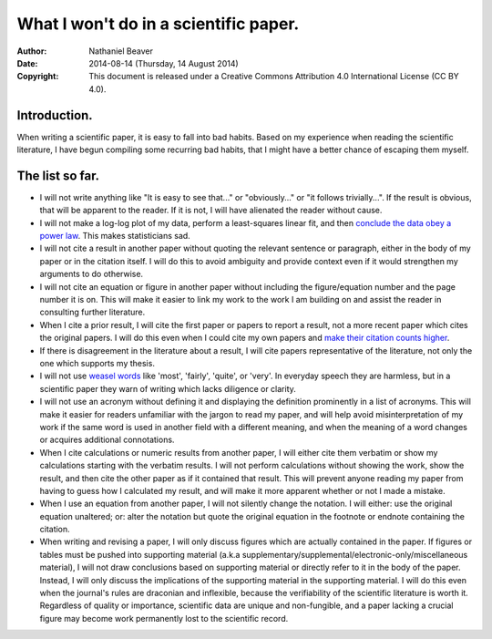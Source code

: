 .. -*- coding: utf-8 -*-

======================================
What I won't do in a scientific paper.
======================================

:Author: Nathaniel Beaver
:Date: $Date: 2014-08-14 (Thursday, 14 August 2014) $
:Copyright: This document is released under a Creative Commons Attribution 4.0 International License (CC BY 4.0).

-------------
Introduction.
-------------

When writing a scientific paper,
it is easy to fall into bad habits.
Based on my experience when reading the scientific literature,
I have begun compiling some recurring bad habits,
that I might have a better chance of escaping them myself.

----------------
The list so far.
----------------

.. TODO: link to original sources. http://sss.sagepub.com/content/44/4/638.long

- I will not write anything like "It is easy to see that..." or "obviously..." or "it follows trivially...".
  If the result is obvious, that will be apparent to the reader.
  If it is not, I will have alienated the reader without cause.
- I will not make a log-log plot of my data,
  perform a least-squares linear fit,
  and then `conclude the data obey a power law`_. 
  This makes statisticians sad.
- I will not cite a result in another paper without quoting the relevant sentence or paragraph,
  either in the body of my paper or in the citation itself.
  I will do this to avoid ambiguity and provide context even if it would strengthen my arguments to do otherwise.
- I will not cite an equation or figure in another paper without including the figure/equation number and the page number it is on.
  This will make it easier to link my work to the work I am building on and assist the reader in consulting further literature.
- When I cite a prior result, I will cite the first paper or papers to report a result,
  not a more recent paper which cites the original papers.
  I will do this even when I could cite my own papers and `make their citation counts higher`_.
- If there is disagreement in the literature about a result,
  I will cite papers representative of the literature,
  not only the one which supports my thesis.
- I will not use `weasel`_ `words`_ like 'most', 'fairly', 'quite', or 'very'.
  In everyday speech they are harmless,
  but in a scientific paper they warn of writing which lacks diligence or clarity.
- I will not use an acronym without defining it and displaying the definition prominently in a list of acronyms.
  This will make it easier for readers unfamiliar with the jargon to read my paper,
  and will help avoid misinterpretation of my work if the same word is used in another field with a different meaning,
  and when the meaning of a word changes or acquires additional connotations.
- When I cite calculations or numeric results from another paper,
  I will either cite them verbatim or show my calculations starting with the verbatim results.
  I will not perform calculations without showing the work,
  show the result,
  and then cite the other paper as if it contained that result.
  This will prevent anyone reading my paper from having to guess how I calculated my result,
  and will make it more apparent whether or not I made a mistake.
- When I use an equation from another paper,
  I will not silently change the notation.
  I will either:
  use the original equation unaltered;
  or:
  alter the notation but quote the original equation in the footnote or endnote containing the citation.
- When writing and revising a paper, I will only discuss figures which are actually contained in the paper.
  If figures or tables must be pushed into supporting material (a.k.a supplementary/supplemental/electronic-only/miscellaneous material),
  I will not draw conclusions based on supporting material or directly refer to it in the body of the paper.
  Instead, I will only discuss the implications of the supporting material in the supporting material.
  I will do this even when the journal's rules are draconian and inflexible,
  because the verifiability of the scientific literature is worth it.
  Regardless of quality or importance,
  scientific data are unique and non-fungible,
  and a paper lacking a crucial figure may become work permanently lost to the scientific record.

.. _conclude the data obey a power law: http://vserver1.cscs.lsa.umich.edu/~crshalizi/notebooks/power-laws.html
.. _weasel: http://matt.might.net/articles/shell-scripts-for-passive-voice-weasel-words-duplicates/
.. _words: http://en.wikipedia.org/wiki/Weasel_words
.. _make their citation counts higher: http://www.ncbi.nlm.nih.gov/pmc/articles/PMC3673599/
